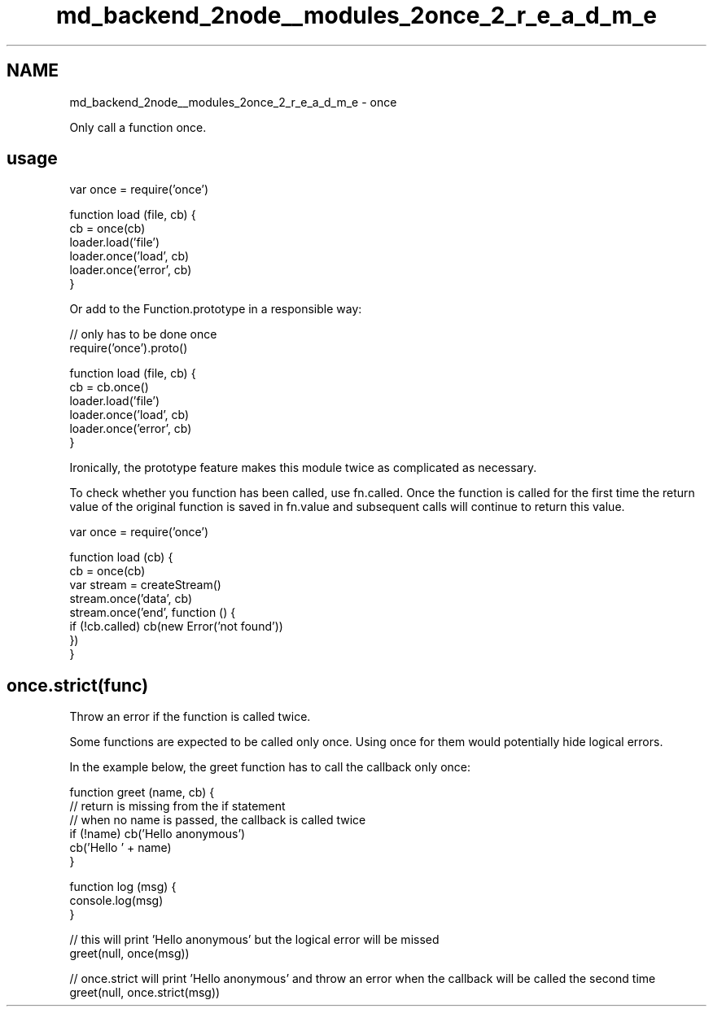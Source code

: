 .TH "md_backend_2node__modules_2once_2_r_e_a_d_m_e" 3 "My Project" \" -*- nroff -*-
.ad l
.nh
.SH NAME
md_backend_2node__modules_2once_2_r_e_a_d_m_e \- once 
.PP
 Only call a function once\&.
.SH "usage"
.PP
.PP
.nf
var once = require('once')

function load (file, cb) {
  cb = once(cb)
  loader\&.load('file')
  loader\&.once('load', cb)
  loader\&.once('error', cb)
}
.fi
.PP
.PP
Or add to the Function\&.prototype in a responsible way:
.PP
.PP
.nf
// only has to be done once
require('once')\&.proto()

function load (file, cb) {
  cb = cb\&.once()
  loader\&.load('file')
  loader\&.once('load', cb)
  loader\&.once('error', cb)
}
.fi
.PP
.PP
Ironically, the prototype feature makes this module twice as complicated as necessary\&.
.PP
To check whether you function has been called, use \fRfn\&.called\fP\&. Once the function is called for the first time the return value of the original function is saved in \fRfn\&.value\fP and subsequent calls will continue to return this value\&.
.PP
.PP
.nf
var once = require('once')

function load (cb) {
  cb = once(cb)
  var stream = createStream()
  stream\&.once('data', cb)
  stream\&.once('end', function () {
    if (!cb\&.called) cb(new Error('not found'))
  })
}
.fi
.PP
.SH "\fRonce\&.strict(func)\fP"
.PP
Throw an error if the function is called twice\&.
.PP
Some functions are expected to be called only once\&. Using \fRonce\fP for them would potentially hide logical errors\&.
.PP
In the example below, the \fRgreet\fP function has to call the callback only once:
.PP
.PP
.nf
function greet (name, cb) {
  // return is missing from the if statement
  // when no name is passed, the callback is called twice
  if (!name) cb('Hello anonymous')
  cb('Hello ' + name)
}

function log (msg) {
  console\&.log(msg)
}

// this will print 'Hello anonymous' but the logical error will be missed
greet(null, once(msg))

// once\&.strict will print 'Hello anonymous' and throw an error when the callback will be called the second time
greet(null, once\&.strict(msg))
.fi
.PP
 
